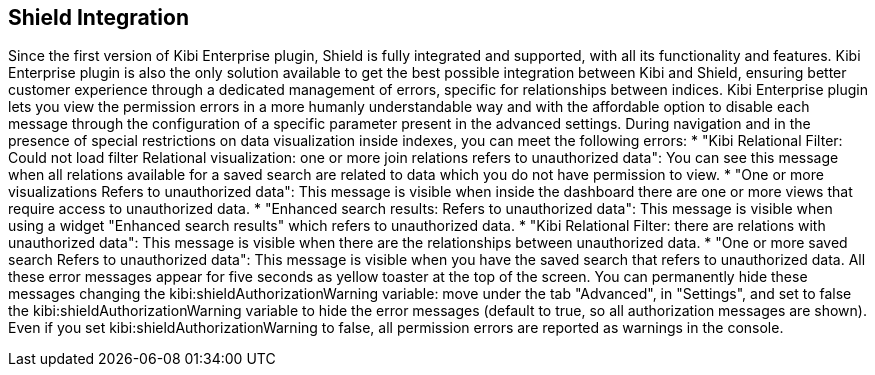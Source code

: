[[shield-integration]]
== Shield Integration


Since the first version of Kibi Enterprise plugin, Shield is fully integrated
and supported, with all its functionality and features. Kibi Enterprise plugin
is also the only solution available to get the best possible integration between
Kibi and Shield, ensuring better customer experience through a dedicated
management of errors, specific for relationships between indices.
Kibi Enterprise plugin lets you view the permission errors in a more humanly
understandable way and with the affordable option to disable each message
through the configuration of a specific parameter present in the advanced settings.
During navigation and in the presence of special restrictions on data visualization
inside indexes, you can meet the following errors:
* "Kibi Relational Filter: Could not load filter Relational visualization: one
or more join relations refers to unauthorized data": You can see this message when
all relations available for a saved search are related to data which you do not
have permission to view.
* "One or more visualizations Refers to unauthorized data": This message is visible
when inside the dashboard there are one or more views that require access to
unauthorized data.
* "Enhanced search results: Refers to unauthorized data": This message is visible
when using a widget "Enhanced search results" which refers to unauthorized data.
* "Kibi Relational Filter: there are relations with unauthorized data": This message
is visible when there are the relationships between unauthorized data.
* "One or more saved search Refers to unauthorized data": This message is visible
when you have the saved search that refers to unauthorized data.
All these error messages appear for five seconds as yellow toaster at the top of
the screen. You can permanently hide these messages changing the
kibi:shieldAuthorizationWarning variable: move under the tab "Advanced", in
"Settings", and set to false the kibi:shieldAuthorizationWarning variable to hide
the error messages (default to true, so all authorization messages are shown).
Even if you set kibi:shieldAuthorizationWarning to false, all permission errors
are reported as warnings in the console.

